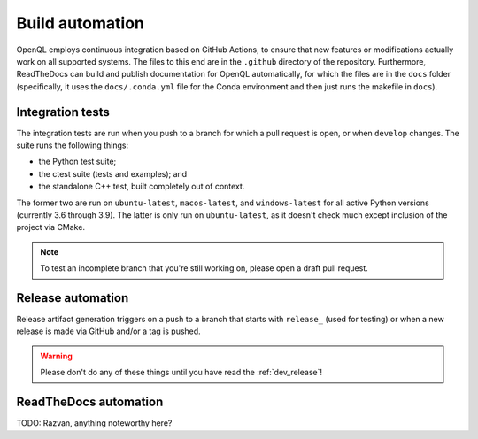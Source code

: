 .. _dev_automation:

Build automation
================

OpenQL employs continuous integration based on GitHub Actions, to ensure that new features or modifications actually
work on all supported systems. The files to this end are in the ``.github`` directory of the repository. Furthermore,
ReadTheDocs can build and publish documentation for OpenQL automatically, for which the files are in the ``docs``
folder (specifically, it uses the ``docs/.conda.yml`` file for the Conda environment and then just runs
the makefile in ``docs``).


Integration tests
-----------------

The integration tests are run when you push to a branch for which a pull request is open, or when ``develop`` changes.
The suite runs the following things:

- the Python test suite;
- the ctest suite (tests and examples); and
- the standalone C++ test, built completely out of context.

The former two are run on ``ubuntu-latest``, ``macos-latest``, and ``windows-latest`` for all active Python versions
(currently 3.6 through 3.9). The latter is only run on ``ubuntu-latest``, as it doesn't check much except inclusion
of the project via CMake.

.. note::
   To test an incomplete branch that you're still working on, please open a draft pull request.


Release automation
------------------

Release artifact generation triggers on a push to a branch that starts with ``release_`` (used for testing) or when
a new release is made via GitHub and/or a tag is pushed.

.. warning::
   Please don't do any of these things until you have read the :ref:`dev_release`!


ReadTheDocs automation
----------------------

TODO: Razvan, anything noteworthy here?
